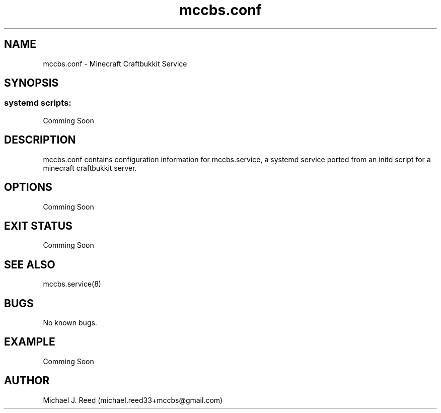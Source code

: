 .\" Manpage for mccbs.conf.
.\" Contact michael.reed33+mccbs@gmail.com to correct errors or typos.
.TH mccbs.conf 8 "2013-06-26" "1.0" "mccbs.conf man page"
.SH NAME
mccbs.conf \- Minecraft Craftbukkit Service
.SH SYNOPSIS
.SS systemd scripts:
Comming Soon
.SH DESCRIPTION
mccbs.conf contains configuration information for mccbs.service, a systemd service ported from an initd script for a minecraft craftbukkit server. 
.SH OPTIONS
Comming Soon
.SH EXIT STATUS
Comming Soon
.SH SEE ALSO
mccbs.service(8)
.SH BUGS
No known bugs.
.SH EXAMPLE
Comming Soon
.SH AUTHOR
Michael J. Reed (michael.reed33+mccbs@gmail.com)

